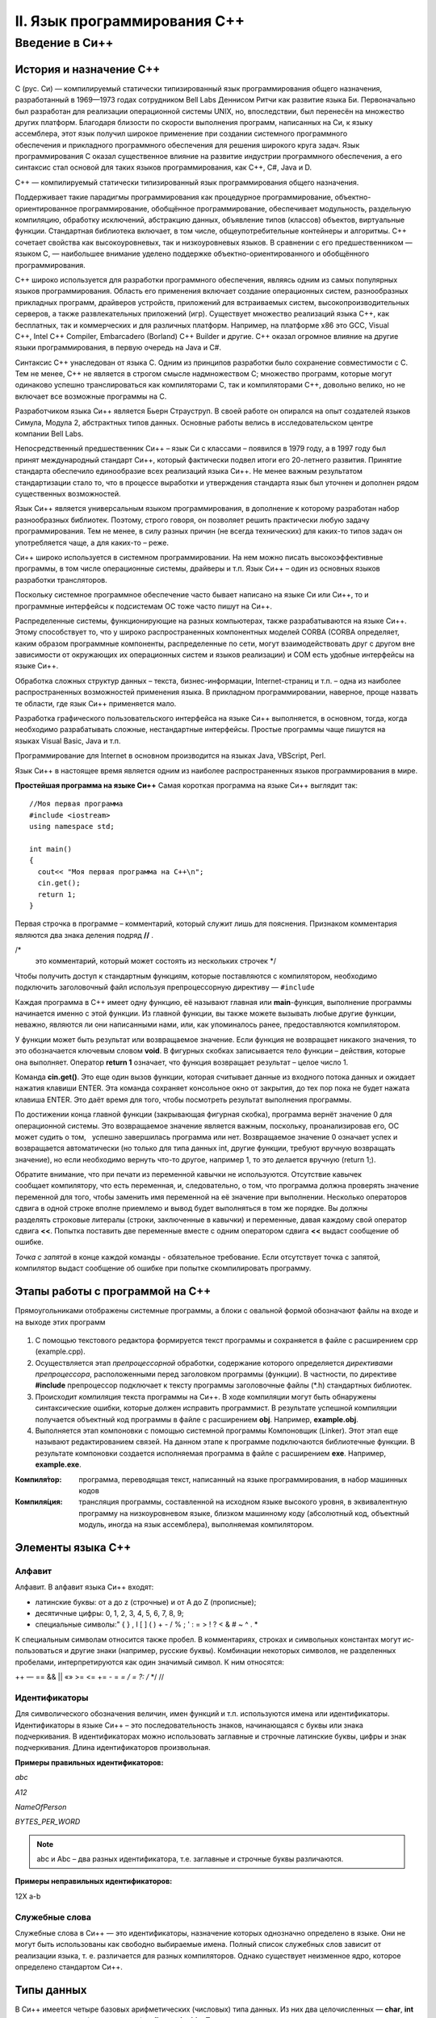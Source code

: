 #############################
II. Язык программирования С++
#############################

Введение в Си++
---------------


История и назначение С++
~~~~~~~~~~~~~~~~~~~~~~~~

C (рус. Си) — компилируемый статически типизированный язык программирования общего назначения, разработанный в 1969—1973 годах сотрудником Bell Labs Деннисом Ритчи как развитие языка Би. Первоначально был разработан для реализации операционной системы UNIX, но, впоследствии, был перенесён на множество других платформ. Благодаря близости по скорости выполнения программ, написанных на Си, к языку ассемблера, этот язык получил широкое применение при создании системного программного обеспечения и прикладного программного обеспечения для решения широкого круга задач. Язык программирования С оказал существенное влияние на развитие индустрии программного обеспечения, а его синтаксис стал основой для таких языков программирования, как C++, C#, Java и D.

C++ — компилируемый статически типизированный язык программирования общего назначения.

Поддерживает такие парадигмы программирования как процедурное программирование, объектно-ориентированное программирование, обобщённое программирование, обеспечивает модульность, раздельную компиляцию, обработку исключений, абстракцию данных, объявление типов (классов) объектов, виртуальные функции. Стандартная библиотека включает, в том числе, общеупотребительные контейнеры и алгоритмы. C++ сочетает свойства как высокоуровневых, так и низкоуровневых языков. В сравнении с его предшественником — языком C, — наибольшее внимание уделено поддержке объектно-ориентированного и обобщённого программирования.

C++ широко используется для разработки программного обеспечения, являясь одним из самых популярных языков программирования. Область его применения включает создание операционных систем, разнообразных прикладных программ, драйверов устройств, приложений для встраиваемых систем, высокопроизводительных серверов, а также развлекательных приложений (игр). Существует множество реализаций языка C++, как бесплатных, так и коммерческих и для различных платформ. Например, на платформе x86 это GCC, Visual C++, Intel C++ Compiler, Embarcadero (Borland) C++ Builder и другие. C++ оказал огромное влияние на другие языки программирования, в первую очередь на Java и C#.

Синтаксис C++ унаследован от языка C. Одним из принципов разработки было сохранение совместимости с C. Тем не менее, C++ не является в строгом смысле надмножеством C; множество программ, которые могут одинаково успешно транслироваться как компиляторами C, так и компиляторами C++, довольно велико, но не включает все возможные программы на C.

Разработчиком языка Си++ является Бьерн Страуструп. В своей работе он опирался на опыт создателей языков Симула, Модула 2, абстрактных типов данных. Основные работы велись в исследовательском центре компании Bell Labs.

Непосредственный предшественник Си++ – язык Си с классами – появился в 1979 году, а в 1997 году был принят международный стандарт Си++, который фактически подвел итоги его 20-летнего развития. Принятие стандарта обеспечило единообразие всех реализаций языка Си++. Не менее важным результатом стандартизации стало то, что в процессе выработки и утверждения стандарта язык был уточнен и дополнен рядом существенных возможностей.

Язык Си++ является универсальным языком программирования, в дополнение к которому разработан набор разнообразных библиотек. Поэтому, строго говоря, он позволяет решить практически любую задачу программирования. Тем не менее, в силу разных причин (не всегда технических) для каких-то типов задач он употребляется чаще, а для каких-то – реже.

Си++ широко используется в системном программировании. На нем можно писать высокоэффективные программы, в том числе операционные системы, драйверы и т.п. Язык Си++ – один из основных языков разработки трансляторов.

Поскольку системное программное обеспечение часто бывает написано на языке Си или Си++, то и программные интерфейсы к подсистемам ОС тоже часто пишут на Си++.

Распределенные системы, функционирующие на разных компьютерах, также разрабатываются на языке Си++. Этому способствует то, что у широко распространенных компонентных моделей CORBA (CORBA определяет, каким образом программные компоненты, распределенные по сети, могут взаимодействовать друг с другом вне зависимости от окружающих их операционных систем и языков реализации) и COM есть удобные интерфейсы на языке Си++.

Обработка сложных структур данных – текста, бизнес-информации, Internet-страниц и т.п. – одна из наиболее распространенных возможностей применения языка. В прикладном программировании, наверное, проще назвать те области, где язык Си++ применяется мало.

Разработка графического пользовательского интерфейса на языке Си++ выполняется, в основном, тогда, когда необходимо разрабатывать сложные, нестандартные интерфейсы. Простые программы чаще пишутся на языках Visual Basic, Java и т.п.

Программирование для Internet в основном производится на языках Java, VBScript, Perl.

Язык Си++ в настоящее время является одним из наиболее распространенных языков программирования в мире.

**Простейшая программа на языке Си++**
Самая короткая программа на языке Си++ выглядит так:

::

	//Моя первая программа
	#include <iostream>
	using namespace std;
 
	int main()
	{
	  cout<< "Моя первая программа на С++\n";
	  cin.get();
	  return 1;
	}
	
Первая строчка в программе – комментарий, который служит лишь для пояснения. Признаком комментария являются два знака деления подряд **//** .

/*
 это комментарий, который может состоять
 из нескольких строчек
 */

Чтобы получить доступ к стандартным функциям, которые поставляются с компилятором, необходимо подключить заголовочный файл используя препроцессорную директиву — ``#include``

Каждая программа в C++ имеет одну функцию, её называют главная или **main**-функция, выполнение программы начинается именно с этой функции. Из главной функции, вы также можете вызывать любые другие функции, неважно, являются ли они написанными нами, или, как упоминалось ранее, предоставляются компилятором.

У функции может быть результат или возвращаемое значение. Если функция не возвращает никакого значения, то это обозначается ключевым словом **void**. В фигурных скобках записывается тело функции – действия, которые она выполняет. Оператор **return 1** означает, что функция возвращает результат – целое число 1.

Команда **cin.get()**. Это еще один вызов функции, которая считывает данные из входного потока данных и ожидает нажатия клавиши ENTER. Эта команда сохраняет консольное окно от закрытия, до тех пор пока не будет нажата клавиша ENTER. Это даёт время для того, чтобы посмотреть результат выполнения программы.

По достижении конца главной функции (закрывающая фигурная скобка), программа вернёт значение 0 для операционной системы. Это возвращаемое значение является важным, поскольку, проанализировав его, ОС может судить о том,   успешно завершилась программа или нет. Возвращаемое значение 0 означает успех и возвращается автоматически (но только для типа данных int, другие функции, требуют вручную возвращать значение), но если необходимо вернуть что-то другое, например 1, то это делается вручную (return 1;).

Обратите внимание, что при печати из переменной кавычки не используются. Отсутствие кавычек сообщает компилятору, что есть переменная, и, следовательно, о том, что программа должна проверять значение переменной для того, чтобы заменить имя переменной на её значение при выполнении. Несколько операторов сдвига в одной строке вполне приемлемо и вывод будет выполняться в том же порядке. Вы должны разделять строковые литералы (строки, заключенные в кавычки) и переменные, давая каждому свой оператор сдвига **<<**. Попытка поставить две переменные вместе с одним оператором сдвига **<<** выдаст сообщение об ошибке. 

*Точка с запятой* в конце каждой команды - обязательное требование. Если отсутствует точка с запятой, компилятор выдаст сообщение об ошибке при попытке скомпилировать программу.


Этапы работы с программой на С++
~~~~~~~~~~~~~~~~~~~~~~~~~~~~~~~~

Прямоугольниками отображены системные программы, а блоки с овальной формой обозначают файлы на входе и на выходе этих программ

.. figure:: 02_compile.png
       :scale: 100 %
       :align: center
       :alt: asda
       
1. С помощью текстового редактора формируется текст про­граммы и сохраняется в файле с расширением срр (example.срр).

2. Осуществляется этап *препроцессорной* обработки, содержа­ние которого определяется *директивами препроцессора*, рас­положенными перед заголовком программы (функции). В част­ности, по директиве **#include** препроцессор подключает к тек­сту программы заголовочные файлы (*.h) стандартных библио­тек.

3. Происходит *компиляция* текста программы на Си++. В ходе компиляции могут быть обнаружены синтаксические ошибки, которые должен исправить программист. В результате успешной компиляции получается объектный код программы в файле с рас­ширением **obj**. Например, **example.obj**.

4. Выполняется этап компоновки с помощью системной про­граммы Компоновщик (Linker). Этот этап еще называют редак­тированием связей. На данном этапе к программе подключаются библиотечные функции. В результате компоновки создается ис­полняемая программа в файле с расширением **ехе**. Например, **example.exe**.

:Компиля́тор: программа, переводящая текст, написанный на языке программирования, в набор машинных кодов
:Компиля́ция: трансляция программы, составленной на исходном языке высокого уровня, в эквивалентную программу на низкоуровневом языке, близком машинному коду (абсолютный код, объектный модуль, иногда на язык ассемблера), выполняемая компилятором.


Элементы языка С++
~~~~~~~~~~~~~~~~~~

Алфавит
"""""""

Алфавит. В алфавит языка Си++ входят:

* латинские буквы: от a до z (строчные) и от А до Z (прописные);
* десятичные цифры: 0, 1, 2, 3, 4, 5, 6, 7, 8, 9;
* специальные символы:" { } , I [ ] ( ) + - / % \ ; ' : = > ! ? < & # ~ ^ . *

К специальным символам относится также пробел. 
В комментариях, строках и символьных константах могут ис­пользоваться и другие знаки (например, русские буквы). 
Комбинации некоторых символов, не разделенных пробелами, интерпретируются как один значимый символ. К ним относятся:

++ — == && || «» >= <= += - = *= / = ?: /* */ //

Идентификаторы
""""""""""""""

Для символического обозначения величин, имен функций и т.п. используются имена или идентификаторы. Идентификаторы в языке Си++ – это последовательность знаков, начинающаяся с буквы или знака подчеркивания. В идентификаторах можно использовать заглавные и строчные латинские буквы, цифры и знак подчеркивания. Длина идентификаторов произвольная. 

**Примеры правильных идентификаторов:**

*abc*

*A12*

*NameOfPerson*

*BYTES_PER_WORD*

.. note:: abc и Abc – два разных идентификатора, т.е. заглавные и строчные буквы различаются. 

**Примеры неправильных идентификаторов:**

12X 
a-b

Служебные слова
"""""""""""""""

Служебные слова в Си++ — это идентификаторы, назначение которых однозначно определено в языке. Они не могут быть использованы как свобод­но выбираемые имена. Полный список служебных слов зависит от реализации языка, т. е. различается для разных компиляторов. Од­нако существует неизменное ядро, которое определено стандар­том Си++.

.. figure:: 02_system_words.png
       :scale: 100 %
       :align: center
       :alt: asda

Типы данных
~~~~~~~~~~~

В Си++ имеется четыре базовых арифметических (число­вых) типа данных. Из них два целочисленных — **char**, **int** — и два плавающих (вещественных) — **float** и **double**. Также, в
программах можно использовать некоторые модификации этих ти­пов, описываемых с помощью служебных слов — модификаторов: 
* Модификаторы размера — **short** (короткий) и **long** (длинный)
* Модификатора знаков — **signed** (знаковый) и **unsigned** (беззнаковый). Знаковые модификаторы при­
меняются только к целым типам.
Ранее упоминалось,что тип величины связан с ее формой внутреннего представления, множеством принимаемых значений и множеством операций, применимых к этой величине.

**Схема типов данных**

.. figure:: 02_type_diagr.png
       :scale: 100 %
       :align: center
       :alt: asda

**Арифметические типы данных Си++**

.. figure:: 02_type_table.png
       :scale: 100 %
       :align: center
       :alt: asda

Описание переменных
"""""""""""""""""""

Программа оперирует информацией, представленной в виде различных объектов и величин. Переменная – это символическое обозначение величины в программе. Значение   переменной (или величина, которую она обозначает) во время выполнения программы может изменяться.

С точки зрения архитектуры компьютера, переменная – это символическое обозначение ячейки оперативной памяти программы, в которой хранятся данные. Содержимое этой ячейки – это текущее значение переменной.
В языке Си++ прежде чем использовать переменную, ее необходимо оописать.

**Синтакис:**

*имя_типа список_переменных;*

**Примеры описаний:**

**char** symbol,сс;

**unsigned char** code;

**int** number,row;

**unsigned long** long_number;

**float** x,X,cc3;

**double** e,b4;

**long double** max_num;

Тип переменной определяет, какие возможные значения эта переменнаяможет принимать и какие операции можно выполнять над данной переменной. Тип переменной изменить нельзя.

**Инициализация переменных**
Вместе с описанием можно присвоить значение

::

	float pi=3.14159,с=1.23;
	unsigned int year=2000;

Константы
~~~~~~~~~


Запись целых констант
"""""""""""""""""""""

*Целые десятичные числа* начинающиеся не с нуля, например: 4, 356, —128.

*Целые восьмеричные числа*, запись которых начинается с нуля, например: 016, 077.

*Целые шестнадцатеричные числа*, запись которых начинается с символов Ох, например: OxlA, 0x253, OxFFFF.

Запись вещественных констант
""""""""""""""""""""""""""""

Если в записи числовой кон­станты присутствует десятичная точка (2.5) или экспоненциаль­ное расширение (1Е-8), то компилятор рассматривает ее как ве­щественное число и ставит ей в соответствие тип **double**.
Примеры вещественных констант: 44.0 3.14159 44Е0 1.5Е-4.


Использование суффиксов
"""""""""""""""""""""""

Программист может явно задать тип константы, используя для этого суффиксы. Существуют три вида
суффиксов: F ( f ) - float ; U(u) - unsigned ; L ( l ) - long (для целых и вещественных констант). Допускается совместное использование суффиксов U и L в вариантах UL или LU.

Примеры: 
3,14159F — константа типа floaf , под которую выделяется 4 байта памяти;

3,14L — константа типа long double, занимает 10 байт;

50000U — константа типа unsigned i n t , занимает 2 байта памяти (вместо четырех без суффикса);

0LU — константа типа unsigned long, занимает 4 байта;

24242424UL — константа типа unsigned long, занимает 4 байта.

Запись символьных и строковых констант
""""""""""""""""""""""""""""""""""""""

Символьные константы заключаются в апострофы. 

Например: 'A' , 'а' , '5' , '+'. 

Строковые константы, представляющие собой *символьные последова­тельности*, заключаются в двойные кавычки. Например: "rezult", "введите исходные данные".

**Управляющие символы** 

Их назначение — управление выводом на экран. Как известно, такие символы расположены в начальной части кодовой таблицы ASCII (коды от 0 до 31) и неимеют графического представления. В программе на Си они изоб­ражаются парой символов, первый из которых '\' . Вот некото­рые из управляющих символов:

``'\n'`` — переход на новую строку 
``'\t'`` — горизонтальная табуляция 
``'\а'`` — подача звукового сигнала

Именованные константы
"""""""""""""""""""""

Для их определения используется служебное слово **const** принято называть **квалификатором доступа**. Квалификатор const указывает на то, что данная величина не может изменяться в течение всего времени работы программы. В частно­сти, она не может располагаться в левой части оператора присва­ивания. Примеры описания константных переменных:

::

	const float pi=3.14159;
	const int iMIN=l, iMAX=1000;

Определение констант на стадии препроцессорной обработки
""""""""""""""""""""""""""""""""""""""""""""""""""""""""

Препроцессорная директива **#define**

:Директива **#define**: определяет идентификатор и последовательность символов, которой будет замещаться данный идентификатор при его обнаружении в тексте программы. Идентификатор так­же называется именем макроса, а процесс замещения называется подстановкой макроса. Стандар­тный вид директивы следующий:

::

	#define имя_макроса последовательность_символов

Например:

::

	#define iMIN l
	#define iMAX 1000

Тип констант явно не указывается и определяется по форме записи. В конце директивы **не ставится** *точка с запятой.*

Идентификаторы *iMAX* и *iMIN* не требуют описания внутри программы

Перечисляемые константы
"""""""""""""""""""""""

Данное средство языка по­зволяет определять последовательность целочисленных именован­ных констант.
Описание перечисляемого типа начинается со слу­жебного слова enum, а последующий список констант заключает­ ся в фигурные скобки. Например:

::
	
	enum { A , B , C , D };

В результате имени А будет сопоставлена константа 0, имени B — константа 1, C — 2, D — з. По умолчанию значение первой константы равно нулю. 
Для любой константы можно явно указать значение. Например:

::

	enum {A=10, B, C, D};

В результате будут установлены следующие соответствия: А=10, B=11, C=12, D=13
Возможен и такой вариант определения перечисления:

::

	enum {A=10,B=20,C=35,D=100};
Если перечисляемому типу дать имя, то его можно использо­вать в описании переменных. 
Например:

::
	
	enum metal {Fe,Co,Na,Cu,Zn};
	metal Met1,Met2;

Здесь идентификатор **metal** становится именем типа. После такого описания в программе возможны следующие операторы:

::
	
	Met1=Na;
	Met2=Zn;

Операции и выражения
~~~~~~~~~~~~~~~~~~~~

:Выражение: Конструкция, составленная из констант, переменных, знаков, операций, функций, скобок. Выражение определяет порядок вычис­ления некоторого значения. Если это числовое значение, то такое выражение называют **арифметическим**.

Арифметические операции
"""""""""""""""""""""""

C++ существуют следующие арифметические операции:
* + — сложение;
* - — вычитание;
* * — умножение;
* / — деление ;
* % — остаток от деления.
* ++ унарная операция увеличения на единицу (инкремент);
* -- унарная операция уменьшения на единицу (декремент).

Все операции, кроме деления по модулю, применимы к лю­бым числовым типам данных. Операция **%** применима только к целым числам.

При делении (/), если делимое и делитель — целые числа, то и результат — целое число.
Если хотя бы один из операндов имеет вещественный тип, то и результат будет вещественным. Например, операции 5./3, 5.0/3.0 , 5/3.0 дадут вещественный результат 1.6666

**Приоритет операций**

* ++, --
* - (унарный минус)
* *, / %
* +, -

Ниже представлен программный код использующий арифметические операции в C++.

::

	#include <iostream>
	#include<clocale>
	#include<iomanip>
	using namespace std;
	 
	int main()
	{
	    setlocale(LC_CTYPE,"rus");
		double sum, razn, umnozh, div; // объявление переменных через запятую
	    double a1; // отдельное объявление переменной a1
	    double a2; // отдельное объявление переменной a2
	    cout << "Введите первое число: ";
	    cin >> a1;
	    cout << "Введите второе число: ";
	    cin >> a2;
	    sum  = a1 + a2;  // операция сложения
	    razn = a1 - a2;  // операция вычитания
	    umnozh  = a1 * a2;  // операция умножения
	    div  = a1 / a2;  // операция деления
	    cout << a1 << "+" << a2 << "= " << sum  << endl;
	    cout << a1 << "-" << a2 << "= " << razn << endl;
	    cout << a1 << "*" << a2 << "= " << umnozh << endl;
	    cout << a1 << "/" << a2 << "= " <<fixed<<setprecision(3)<<div<< endl;
	    system ("pause");
	    return 0;
	}

Пример использования арифметической операции **%** — остаток от деления

::

	#include <iostream>
	using namespace std;
	 
	int main()
	{
	    cout << "8  % 4  = " << 8 % 4   << endl; // выполнение операции "остаток от деления"
	    cout << "7  % 4  = " << 7 % 4   << endl;
	    cout << "2  % 4  = " << 2 % 4   << endl;
	    cout << "43 % 10 = " << 43 % 10 << endl;
	    system("pause");
	    return 0;
	}

Результат:

.. figure:: 02_mod.png
       :scale: 100 %
       :align: center
       :alt: asda
       
Операции отношения
""""""""""""""""""

* < меньше
* <= меньше или равно,
* > больше
* >= больше или равно
* = равно,
* !=не равно.

В стандарте Си нет логического типа данных. Поэтому результатом операции отношения является целое число: если отношение истинно — то 1, если ложно — то 0.

Примеры отношений:

а<0, 101>=105, 'а'=='А' 'а'!='А'

Результатом второго и третьего отношений будет 0 — ложь; результат четвертого отношения равен 1 — истина; результат пер­вого отношения зависит от значения переменной а.

Логические операции
"""""""""""""""""""

* ! операция отрицания (НЕ),
* && конъюнкция, логическое умножение (И),
* || дизъюнкция, логическое сложение (ИЛИ).

Например, логическое выражение, соответствующее системе неравенств 0 <х< 1 в программе на Си++ запишется в виде следую­щего логического выражения:

::

	х>0 && х<1

Операция присваивания
"""""""""""""""""""""

Знак операции присваивания **=**. 

Присваивание, как любой другой знак операции, может несколько раз входить в выражение. 
Например:

::

	а=b=с=х+у;

Присваивание имеет самый низкий приоритет (ниже только у операции «запятая»). Кроме того, операция присваивания — правоассоциативная. Это значит, что несколько подряд расположен­ных присваиваний выполняются справа налево. Поэтому в приве­денном выше выражении первой выполнится операция сложе­ния, затем переменной **с** присвоится значение суммы, затем это значение присвоится переменной **b** и в конце — переменной **а**.

В языке Си имеются дополнительные операции присваивания, совмещающие присваивание с выполнением других операций. Среди них: 

* +=, - = , /=, *=, %=. 

Приоритет у них такой же, как и у простого присваивания. Примеры использования этих операций:

* а+=2 эквивалентно а=а+2,
* х-=a+b эквивалентно х=х-(а+Ь),
* р/=10 эквивалентно р=р/10,
* ```m*=n``` эквивалентно m=m*n,
* r%=5 эквивалентно r=r%5.

.. note:: Вместо выражения а=а+2 предпочтительнее пи­сать в программе а+=2, поскольку второе выражение будет вы­числяться быстрее.0


Приведение типов при вычислении выражений.
""""""""""""""""""""""""""""""""""""""""" 

В языках программирования высокого уровня работает ряд общих правил записи выражений:

* все символы, составляющие выражение, записываются в строку (нет надстрочных и подстрочных символов);
* в выражении проставляются все знаки операций;
* при записи выражения учитываются приоритеты операций;
* для влияния на последовательность операций используются круглые скобки.

В процессе вычисления выражений с разнотипными операндами производится автоматическое преобразование типов величин:

* преобразование не выполняется, если оба операнда имеют одинаковый тип;
* при разных типах операндов происходит приведение величины с младшим типом к старшему типу (кроме операции присваи­вания);
* при выполнении операции присваивания величина, полученная в правой части, преобразуется к типу переменной, сто­ящей слева от знака =.

Старшинство типов друг по отношению к другу определяется по следующему принципу: старший тип включает в себя все зна­чения младшего типа как подмножество. Вещественные (плаваю­щие) типы являются старшими по отношению к целым.

Целые типы повозрастанию старшинства расположены в таком порядке:

char—>shot->int—>long

Порядок старшинства вещественных типов следующий:

float->double—>long double


